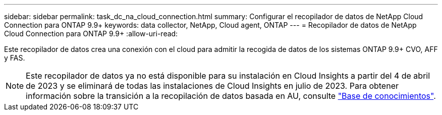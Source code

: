 ---
sidebar: sidebar 
permalink: task_dc_na_cloud_connection.html 
summary: Configurar el recopilador de datos de NetApp Cloud Connection para ONTAP 9.9+ 
keywords: data collector, NetApp, Cloud agent, ONTAP 
---
= Recopilador de datos de NetApp Cloud Connection para ONTAP 9.9+
:allow-uri-read: 


[role="lead"]
Este recopilador de datos crea una conexión con el cloud para admitir la recogida de datos de los sistemas ONTAP 9.9+ CVO, AFF y FAS.


NOTE: Este recopilador de datos ya no está disponible para su instalación en Cloud Insights a partir del 4 de abril de 2023 y se eliminará de todas las instalaciones de Cloud Insights en julio de 2023. Para obtener información sobre la transición a la recopilación de datos basada en AU, consulte link:https://kb.netapp.com/Advice_and_Troubleshooting/Cloud_Services/Cloud_Insights/How_to_transition_from_NetApp_Cloud_Connection_to_AU_based_data_collector["Base de conocimientos"^].
